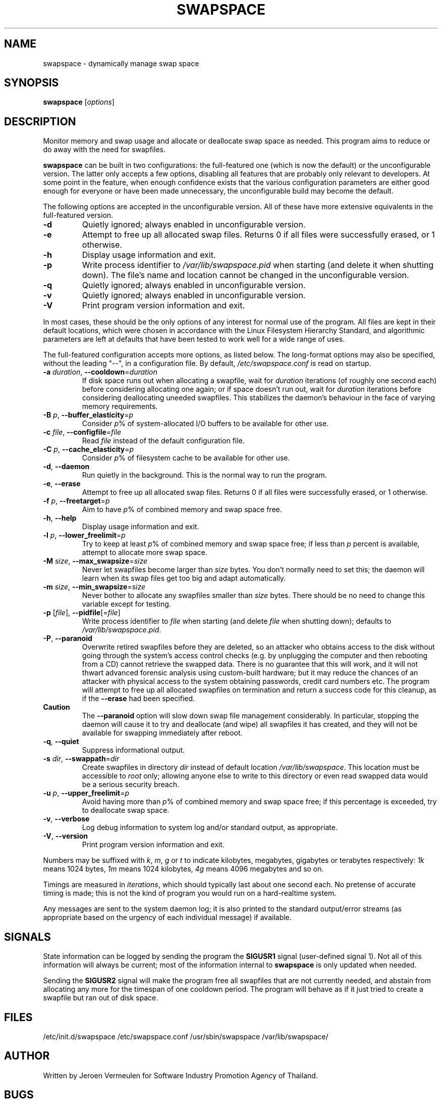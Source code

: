 .\" swapspace manpage
.TH SWAPSPACE 8 "July 2005" "swapspace 1.5" "Linux System Administration"
.SH NAME
swapspace \- dynamically manage swap space
.SH SYNOPSIS
.B swapspace
.RI [ options ]
.SH DESCRIPTION
.PP
Monitor memory and swap usage and allocate or deallocate swap space as needed.
This program aims to reduce or do away with the need for swapfiles.
.PP
.B swapspace
can be built in two configurations: the full-featured one (which is
now the default) or the unconfigurable version.  The latter only accepts a few
options, disabling all features that are probably only relevant to developers.
At some point in the feature, when enough confidence exists that the various
configuration parameters are either good enough for everyone or have been made
unnecessary, the unconfigurable build may become the default.
.PP
The following options are accepted in the unconfigurable version.  All of these
have more extensive equivalents in the full-featured version.
.TP
\fB\-d\fR
Quietly ignored; always enabled in unconfigurable version.
.TP
\fB\-e\fR
Attempt to free up all allocated swap files.  Returns 0 if all files were
successfully erased, or 1 otherwise.
.TP
\fB\-h\fR
Display usage information and exit.
.TP
\fB\-p\fR
Write process identifier to \fI/var/lib/swapspace.pid\fR when starting (and
delete it when shutting down).  The file's name and location cannot be changed
in the unconfigurable version.
.TP
\fB\-q\fR
Quietly ignored; always enabled in unconfigurable version.
.TP
\fB\-v\fR
Quietly ignored; always enabled in unconfigurable version.
.TP
\fB\-V\fR
Print program version information and exit.
.PP
In most cases, these should be the only options of any interest for normal use
of the program.  All files are kept in their default locations, which were
chosen in accordance with the Linux Filesystem Hierarchy Standard, and
algorithmic parameters are left at defaults that have been tested to work well
for a wide range of uses.
.PP
The full-featured configuration accepts more options, as listed below.
The long-format options may also be specified, without the leading "\-\-", in a
configuration file.  By default, \fI/etc/swapspace.conf\fR is read on startup.
.TP
\fB\-a\fR \fIduration\fR, \fB\-\-cooldown\fR=\fIduration\fR
If disk space runs out when allocating a swapfile, wait for \fIduration\fR
iterations (of roughly one second each) before considering allocating one
again; or if space doesn't run out, wait for \fIduration\fR iterations before 
considering deallocating uneeded swapfiles.  This stabilizes the daemon's
behaviour in the face of varying memory requirements.
.TP
\fB\-B\fR \fIp\fR, \fB\-\-buffer_elasticity\fR=\fIp\fR
Consider \fIp\fR% of system-allocated I/O buffers to be available for other use.
.TP
\fB\-c\fR \fIfile\fR, \fB\-\-configfile\fR=\fIfile\fR
Read \fIfile\fR instead of the default configuration file.
.TP
\fB\-C\fR \fIp\fR, \fB\-\-cache_elasticity\fR=\fIp\fR
Consider \fIp\fR% of filesystem cache to be available for other use.
.TP
\fB\-d\fR, \fB\-\-daemon\fR
Run quietly in the background.  This is the normal way to run the program.
.TP
\fB\-e\fR, \fB\-\-erase\fR
Attempt to free up all allocated swap files.  Returns 0 if all files were
successfully erased, or 1 otherwise.
.TP
\fB\-f\fR \fIp\fR, \fB\-\-freetarget\fR=\fIp\fR
Aim to have \fIp\fR% of combined memory and swap space free.
.TP
\fB\-h\fR, \fB\-\-help\fR
Display usage information and exit.
.TP
\fB\-l\fR \fIp\fR, \fB\-\-lower_freelimit\fR=\fIp\fR
Try to keep at least \fIp\fR% of combined memory and swap space free; if less
than \fIp\fR percent is available, attempt to allocate more swap space.
.TP
\fB\-M\fR \fIsize\fR, \fB\-\-max_swapsize\fR=\fIsize\fR
Never let swapfiles become larger than \fIsize\fR bytes.  You don't normally
need to set this; the daemon will learn when its swap files get too big and
adapt automatically.
.TP
\fB\-m\fR \fIsize\fR, \fB\-\-min_swapsize\fR=\fIsize\fR
Never bother to allocate any swapfiles smaller than \fIsize\fR bytes.  There
should be no need to change this variable except for testing.
.TP
\fB\-p\fR [\fIfile\fR], \fB\-\-pidfile\fR[=\fIfile\fR]
Write process identifier to \fIfile\fR when starting (and delete \fIfile\fR when
shutting down); defaults to \fI/var/lib/swapspace.pid\fR.
.TP
\fB\-P\fR, \fB\-\-paranoid\fR
Overwrite retired swapfiles before they are deleted, so an attacker who obtains
access to the disk without going through the system's access control checks
(e.g. by unplugging the computer and then rebooting from a CD) cannot retrieve
the swapped data.  There is no guarantee that this will work, and it will not
thwart advanced forensic analysis using custom-built hardware; but it may reduce
the chances of an attacker with physical access to the system obtaining
passwords, credit card numbers etc.  The program will attempt to free up all
allocated swapfiles on termination and return a success code for this cleanup,
as if the \fB\-\-erase\fR had been specified.
.TP
\fBCaution\fR
The \fB\-\-paranoid\fR option will slow down swap file management considerably. 
In particular, stopping the daemon will cause it to try and deallocate (and
wipe) all swapfiles it has created, and they will not be available for swapping
immediately after reboot.
.TP
\fB\-q\fR, \fB\-\-quiet\fR
Suppress informational output.
.TP
\fB\-s\fR \fIdir\fR, \fB\-\-swappath\fR=\fIdir\fR
Create swapfiles in directory \fIdir\fR instead of default location
\fI/var/lib/swapspace\fR.  This location must be accessible to \fIroot\fR only;
allowing anyone else to write to this directory or even read swapped data would
be a \fUserious security breach\fR.
.TP
\fB\-u\fR \fIp\fR, \fB\-\-upper_freelimit\fR=\fIp\fR
Avoid having more than \fIp\fR% of combined memory and swap space free; if this
percentage is exceeded, try to deallocate swap space.
.TP
\fB\-v\fR, \fB\-\-verbose\fR
Log debug information to system log and/or standard output, as appropriate.
.TP
\fB\-V\fR, \fB\-\-version\fR
Print program version information and exit.
.PP
Numbers may be suffixed with \fIk\fR, \fIm\fR, \fIg\fR or \fIt\fR to indicate
kilobytes, megabytes, gigabytes or terabytes respectively: \fI1k\fR means 1024
bytes, \fI1m\fR means 1024 kilobytes, \fI4g\fR means 4096 megabytes and so on.
.PP
Timings are measured in \fIiterations\fR, which should typically last about one
second each.  No pretense of accurate timing is made; this is not the kind of
program you would run on a hard-realtime system.
.PP
Any messages are sent to the system daemon log; it is also printed to the
standard output/error streams (as appropriate based on the urgency of each
individual message) if available.
.SH SIGNALS
State information can be logged by sending the program the \fBSIGUSR1\fR signal
(user-defined signal 1).  Not all of this information will always be current;
most of the information internal to \fBswapspace\fR is only updated when needed.
.PP
Sending the \fBSIGUSR2\fR signal will make the program free all swapfiles that
are not currently needed, and abstain from allocating any more for the timespan
of one cooldown period.  The program will behave as if it just tried to create a
swapfile but ran out of disk space.
.SH FILES
\& /etc/init.d/swapspace
\& /etc/swapspace.conf
\& /usr/sbin/swapspace
\& /var/lib/swapspace/
.SH AUTHOR
Written by Jeroen Vermeulen for Software Industry Promotion Agency of Thailand.
.SH BUGS
Please report any bugs you may find on the project website at:
http://thaiopensource.org/development/swapspace/ 
.SH COPYRIGHT
Copyright \(co 2005 Software Industry Promotion Agency
.br
This is free software; see the source for copying conditions.  There is no
warranty whatsoever.  Use entirely at your own risk.
.SH "SEE ALSO"
.BR kill (1),
.BR mkswap (8),
.BR signal (7),
.BR swapon (2),
.BR swapoff (2),
.BR swapon (8),
.BR swapoff (8)
